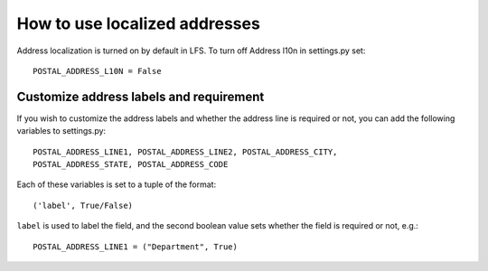 How to use localized addresses
==============================

Address localization is turned on by default in LFS. To turn off Address l10n
in settings.py set::

    POSTAL_ADDRESS_L10N = False

Customize address labels and requirement
----------------------------------------

If you wish to customize the address labels and whether the address line is
required or not, you can add the following variables to settings.py::

    POSTAL_ADDRESS_LINE1, POSTAL_ADDRESS_LINE2, POSTAL_ADDRESS_CITY,
    POSTAL_ADDRESS_STATE, POSTAL_ADDRESS_CODE

Each of these variables is set to a tuple of the format::

    ('label', True/False)

``label`` is used to label the field, and the second boolean value sets whether
the field is required or not, e.g.::

    POSTAL_ADDRESS_LINE1 = ("Department", True)
